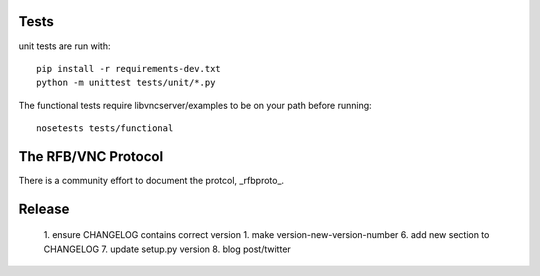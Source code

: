 Tests
-----------


unit tests are run with::

    pip install -r requirements-dev.txt
    python -m unittest tests/unit/*.py

The functional tests require libvncserver/examples to be on your path before
running::

    nosetests tests/functional

The RFB/VNC Protocol
-----------------------
There is a community effort to document the protcol, _rfbproto_.

Release
--------
  1. ensure CHANGELOG contains correct version
  1. make version-new-version-number
  6. add new section to CHANGELOG
  7. update setup.py version
  8. blog post/twitter

.. _rfbproto: https://github.com/rfbproto/rfbproto/blob/master/rfbproto.rst
